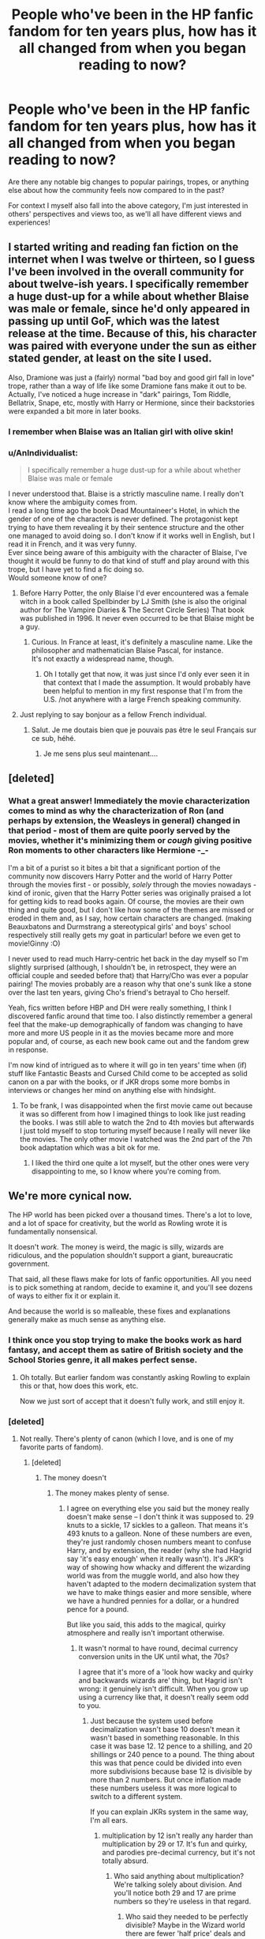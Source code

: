 #+TITLE: People who've been in the HP fanfic fandom for ten years plus, how has it all changed from when you began reading to now?

* People who've been in the HP fanfic fandom for ten years plus, how has it all changed from when you began reading to now?
:PROPERTIES:
:Author: 360Saturn
:Score: 95
:DateUnix: 1511557364.0
:DateShort: 2017-Nov-25
:FlairText: Discussion
:END:
Are there any notable big changes to popular pairings, tropes, or anything else about how the community feels now compared to in the past?

For context I myself also fall into the above category, I'm just interested in others' perspectives and views too, as we'll all have different views and experiences!


** I started writing and reading fan fiction on the internet when I was twelve or thirteen, so I guess I've been involved in the overall community for about twelve-ish years. I specifically remember a huge dust-up for a while about whether Blaise was male or female, since he'd only appeared in passing up until GoF, which was the latest release at the time. Because of this, his character was paired with everyone under the sun as either stated gender, at least on the site I used.

Also, Dramione was just a (fairly) normal "bad boy and good girl fall in love" trope, rather than a way of life like some Dramione fans make it out to be. Actually, I've noticed a huge increase in "dark" pairings, Tom Riddle, Bellatrix, Snape, etc, mostly with Harry or Hermione, since their backstories were expanded a bit more in later books.
:PROPERTIES:
:Author: LadyLilly44
:Score: 86
:DateUnix: 1511559301.0
:DateShort: 2017-Nov-25
:END:

*** I remember when Blaise was an Italian girl with olive skin!
:PROPERTIES:
:Author: myrninerest
:Score: 26
:DateUnix: 1511623916.0
:DateShort: 2017-Nov-25
:END:


*** u/AnIndividualist:
#+begin_quote
  I specifically remember a huge dust-up for a while about whether Blaise was male or female
#+end_quote

I never understood that. Blaise is a strictly masculine name. I really don't know where the ambiguity comes from.\\
I read a long time ago the book Dead Mountaineer's Hotel, in which the gender of one of the characters is never defined. The protagonist kept trying to have them revealing it by their sentence structure and the other one managed to avoid doing so. I don't know if it works well in English, but I read it in French, and it was very funny.\\
Ever since being aware of this ambiguity with the character of Blaise, I've thought it would be funny to do that kind of stuff and play around with this trope, but I have yet to find a fic doing so.\\
Would someone know of one?
:PROPERTIES:
:Author: AnIndividualist
:Score: 29
:DateUnix: 1511563108.0
:DateShort: 2017-Nov-25
:END:

**** Before Harry Potter, the only Blaise I'd ever encountered was a female witch in a book called Spellbinder by LJ Smith (she is also the original author for The Vampire Diaries & The Secret Circle Series) That book was published in 1996. It never even occurred to be that Blaise might be a guy.
:PROPERTIES:
:Author: Buffy11bnl
:Score: 43
:DateUnix: 1511570351.0
:DateShort: 2017-Nov-25
:END:

***** Curious. In France at least, it's definitely a masculine name. Like the philosopher and mathematician Blaise Pascal, for instance.\\
It's not exactly a widespread name, though.
:PROPERTIES:
:Author: AnIndividualist
:Score: 22
:DateUnix: 1511573090.0
:DateShort: 2017-Nov-25
:END:

****** Oh I totally get that now, it was just since I'd only ever seen it in that context that I made the assumption. It would probably have been helpful to mention in my first response that I'm from the U.S. /not anywhere with a large French speaking community.
:PROPERTIES:
:Author: Buffy11bnl
:Score: 14
:DateUnix: 1511574221.0
:DateShort: 2017-Nov-25
:END:


**** Just replying to say bonjour as a fellow French individual.
:PROPERTIES:
:Author: Nemrodd
:Score: 5
:DateUnix: 1511610892.0
:DateShort: 2017-Nov-25
:END:

***** Salut. Je me doutais bien que je pouvais pas être le seul Français sur ce sub, héhé.
:PROPERTIES:
:Author: AnIndividualist
:Score: 5
:DateUnix: 1511611715.0
:DateShort: 2017-Nov-25
:END:

****** Je me sens plus seul maintenant....
:PROPERTIES:
:Author: CloakedDarkness
:Score: 4
:DateUnix: 1511614841.0
:DateShort: 2017-Nov-25
:END:


** [deleted]
:PROPERTIES:
:Score: 48
:DateUnix: 1511569088.0
:DateShort: 2017-Nov-25
:END:

*** What a great answer! Immediately the movie characterization comes to mind as why the characterization of Ron (and perhaps by extension, the Weasleys in general) changed in that period - most of them are quite poorly served by the movies, whether it's minimizing them or /cough/ giving positive Ron moments to other characters like Hermione -_-

I'm a bit of a purist so it bites a bit that a significant portion of the community now discovers Harry Potter and the world of Harry Potter through the movies first - or possibly, /solely/ through the movies nowadays - kind of ironic, given that the Harry Potter series was originally praised a lot for getting kids to read books again. Of course, the movies are their own thing and quite good, but I don't like how some of the themes are missed or eroded in them and, as I say, how certain characters are changed. (making Beauxbatons and Durmstrang a stereotypical girls' and boys' school respectively still really gets my goat in particular! before we even get to movie!Ginny :O)

I never used to read much Harry-centric het back in the day myself so I'm slightly surprised (although, I shouldn't be, in retrospect, they were an official couple and seeded before that) that Harry/Cho was ever a popular pairing! The movies probably are a reason why that one's sunk like a stone over the last ten years, giving Cho's friend's betrayal to Cho herself.

Yeah, fics written before HBP and DH were really something, I think I discovered fanfic around that time too. I also distinctly remember a general feel that the make-up demographically of fandom was changing to have more and more US people in it as the movies became more and more popular and, of course, as each new book came out and the fandom grew in response.

I'm now kind of intrigued as to where it will go in ten years' time when (if) stuff like Fantastic Beasts and Cursed Child come to be accepted as solid canon on a par with the books, or if JKR drops some more bombs in interviews or changes her mind on anything else with hindsight.
:PROPERTIES:
:Author: 360Saturn
:Score: 17
:DateUnix: 1511573058.0
:DateShort: 2017-Nov-25
:END:

**** To be frank, I was disappointed when the first movie came out because it was so different from how I imagined things to look like just reading the books. I was still able to watch the 2nd to 4th movies but afterwards I just told myself to stop torturing myself because I really will never like the movies. The only other movie I watched was the 2nd part of the 7th book adaptation which was a bit ok for me.
:PROPERTIES:
:Author: Termsndconditions
:Score: 4
:DateUnix: 1511613955.0
:DateShort: 2017-Nov-25
:END:

***** I liked the third one quite a lot myself, but the other ones were very disappointing to me, so I know where you're coming from.
:PROPERTIES:
:Author: AnIndividualist
:Score: 3
:DateUnix: 1511631621.0
:DateShort: 2017-Nov-25
:END:


** We're more cynical now.

The HP world has been picked over a thousand times. There's a lot to love, and a lot of space for creativity, but the world as Rowling wrote it is fundamentally nonsensical.

It doesn't /work./ The money is weird, the magic is silly, wizards are ridiculous, and the population shouldn't support a giant, bureaucratic government.

That said, all these flaws make for lots of fanfic opportunities. All you need is to pick something at random, decide to examine it, and you'll see dozens of ways to either fix it or explain it.

And because the world is so malleable, these fixes and explanations generally make as much sense as anything else.
:PROPERTIES:
:Author: beetnemesis
:Score: 111
:DateUnix: 1511565374.0
:DateShort: 2017-Nov-25
:END:

*** I think once you stop trying to make the books work as hard fantasy, and accept them as satire of British society and the School Stories genre, it all makes perfect sense.
:PROPERTIES:
:Author: TantumErgo
:Score: 17
:DateUnix: 1511606520.0
:DateShort: 2017-Nov-25
:END:

**** Oh totally. But earlier fandom was constantly asking Rowling to explain this or that, how does this work, etc.

Now we just sort of accept that it doesn't fully work, and still enjoy it.
:PROPERTIES:
:Author: beetnemesis
:Score: 8
:DateUnix: 1511615971.0
:DateShort: 2017-Nov-25
:END:


*** [deleted]
:PROPERTIES:
:Score: 7
:DateUnix: 1511578819.0
:DateShort: 2017-Nov-25
:END:

**** Not really. There's plenty of canon (which I love, and is one of my favorite parts of fandom).
:PROPERTIES:
:Author: beetnemesis
:Score: 19
:DateUnix: 1511579436.0
:DateShort: 2017-Nov-25
:END:

***** [deleted]
:PROPERTIES:
:Score: 16
:DateUnix: 1511580185.0
:DateShort: 2017-Nov-25
:END:

****** The money doesn't
:PROPERTIES:
:Author: MoukaLion
:Score: 13
:DateUnix: 1511596701.0
:DateShort: 2017-Nov-25
:END:

******* The money makes plenty of sense.
:PROPERTIES:
:Author: milesrout
:Score: -5
:DateUnix: 1511598144.0
:DateShort: 2017-Nov-25
:END:

******** I agree on everything else you said but the money really doesn't make sense -- I don't think it was supposed to. 29 knuts to a sickle, 17 sickles to a galleon. That means it's 493 knuts to a galleon. None of these numbers are even, they're just randomly chosen numbers meant to confuse Harry, and by extension, the reader (why she had Hagrid say 'it's easy enough' when it really wasn't). It's JKR's way of showing how whacky and different the wizarding world was from the muggle world, and also how they haven't adapted to the modern decimalization system that we have to make things easier and more sensible, where we have a hundred pennies for a dollar, or a hundred pence for a pound.

But like you said, this adds to the magical, quirky atmosphere and really isn't important otherwise.
:PROPERTIES:
:Author: NarfSree
:Score: 22
:DateUnix: 1511606616.0
:DateShort: 2017-Nov-25
:END:

********* It wasn't normal to have round, decimal currency conversion units in the UK until what, the 70s?

I agree that it's more of a 'look how wacky and quirky and backwards wizards are' thing, but Hagrid isn't wrong: it genuinely isn't difficult. When you grow up using a currency like that, it doesn't really seem odd to you.
:PROPERTIES:
:Author: milesrout
:Score: 3
:DateUnix: 1511611749.0
:DateShort: 2017-Nov-25
:END:

********** Just because the system used before decimalization wasn't base 10 doesn't mean it wasn't based in something reasonable. In this case it was base 12. 12 pence to a shilling, and 20 shillings or 240 pence to a pound. The thing about this was that pence could be divided into even more subdivisions because base 12 is divisible by more than 2 numbers. But once inflation made these numbers useless it was more logical to switch to a different system.

If you can explain JKRs system in the same way, I'm all ears.
:PROPERTIES:
:Author: NarfSree
:Score: 1
:DateUnix: 1511659263.0
:DateShort: 2017-Nov-26
:END:

*********** multiplication by 12 isn't really any harder than multiplication by 29 or 17. It's fun and quirky, and parodies pre-decimal currency, but it's not totally absurd.
:PROPERTIES:
:Author: milesrout
:Score: 2
:DateUnix: 1511660996.0
:DateShort: 2017-Nov-26
:END:

************ Who said anything about multiplication? We're talking solely about division. And you'll notice both 29 and 17 are prime numbers so they're useless in that regard.
:PROPERTIES:
:Author: NarfSree
:Score: 1
:DateUnix: 1511661375.0
:DateShort: 2017-Nov-26
:END:

************* Who said they needed to be perfectly divisible? Maybe in the Wizard world there are fewer 'half price' deals and more '2 for the price of 1' deals?
:PROPERTIES:
:Author: milesrout
:Score: 1
:DateUnix: 1511661641.0
:DateShort: 2017-Nov-26
:END:

************** Because what if a baker priced a cake at one galleon. How is that baker going to price it if he wants to cut the cake into eight pieces and sell it individually? 61.625 sickles please?

How would insurance work in the wizarding world? What if there were a wand insurance that Ollivander offers, if you break your wand within two years you get the next one half off. Three and a half galleons he asks for then. But what's a half galleon? 8.5 sickles. Ok, what's a half sickle? 14.5 knuts. But wait, what's half of a knut? Nothing.

And so we're left with nonsensical numbers that aren't even divisible by half, let alone thirds or fourths.
:PROPERTIES:
:Author: NarfSree
:Score: 1
:DateUnix: 1511677168.0
:DateShort: 2017-Nov-26
:END:

*************** u/milesrout:
#+begin_quote
  Because what if a baker priced a cake at one galleon. How is that baker going to price it if he wants to cut the cake into eight pieces and sell it individually? 61.625 sickles please?
#+end_quote

What if a baker prices a loaf of bread at one dollar. How is he going to price it if he wants to cut it into 8 pieces? 12.5 cents each?

Thankfully that doesn't matter, because a whole cake will always be cheaper than 8 eights of a cake. It just makes sense to pay less for the bulk item. So most likely, 62 sickles each.

Also a galleon is a lot for a cake. A /lot/.

#+begin_quote
  How would insurance work in the wizarding world? What if there were a wand insurance that Ollivander offers, if you break your wand within two years you get the next one half off. Three and a half galleons he asks for then. But what's a half galleon? 8.5 sickles. Ok, what's a half sickle? 14.5 knuts. But wait, what's half of a knut? Nothing.
#+end_quote

Insurance doesn't exist in the Harry Potter world.

We already divide numbers by amounts that don't 'make sense'. What happens when an item is 19.99 and is half price? How do you halve that, you get half a cent! You round, of course. Rounding is perfectly normal.
:PROPERTIES:
:Author: milesrout
:Score: 2
:DateUnix: 1511683107.0
:DateShort: 2017-Nov-26
:END:


*********** Why would the ratio of copper to silver to gold be round even numbers? Right now it is right around 5000 ounces of copper is the same value as 1 oz of gold throw in the size discrepancy of the coins and whatever, 500:1 isn't super crazy
:PROPERTIES:
:Author: ThellraAK
:Score: 1
:DateUnix: 1514665653.0
:DateShort: 2017-Dec-30
:END:


********* Well, it isn't that unrealistic really. How many inches are there to a foot, and how many feet are there to a mile again?

There is a standard that makes completely sense (metres), but it isn't used everywhere.

Sure, money is a little bit different as calculations with it are more common that calculations with distances - but who says that's the same in the wizarding world? Maybe adults usually simply magic the right amount to each other with smart charms.
:PROPERTIES:
:Author: fflai
:Score: 1
:DateUnix: 1511621812.0
:DateShort: 2017-Nov-25
:END:

********** we gonna get into it fflai!?

Imperial system is base 12, which means fractions are easier when you're dealing with thirds and sixths. It is completely not arbitrary, there was a reason it was created. Unlike JKR's monetary system which had no explanation of why it was so random.
:PROPERTIES:
:Author: NarfSree
:Score: 2
:DateUnix: 1511658287.0
:DateShort: 2017-Nov-26
:END:


****** Magical, quirky, and fun doesn't cut it as an explanation when certain parts of canon cross from whacky to being downright illogical. By its nature magic should be strange, but not to the point where it causes people to act downright insane. There's no reason for there to be a ministry that is so big as to need multiple specialised departments to handle a population befitting a small (American) city, or big town. They basically have a House of Lords! As others have said, the currency is nonsensical. There are glaring plot holes and inconsistencies everywhere! Who leaves the child of a friend at the doorstep of the child's relatives who have just been described as "the worst sort of Muggles imaginable" by their deputy headmistress? In the middle of autumn at night no less! And doesn't even come around to make sure these Muggles treat the child properly?

You have to face it; there are a huge number of inconsistencies and plot holes. Most could be fixed with probably minimal repercussion. Some big plot holes exist as plot devices. Others are just a result of the earlier part of the series being more geared towards children and being part of the British school series style of books Rowling was trying to write. Regardless, these issues can't be explained as magic and quirkiness.
:PROPERTIES:
:Author: SnowingSilently
:Score: 5
:DateUnix: 1511667478.0
:DateShort: 2017-Nov-26
:END:

******* Thanks for pointing out some things. Ever since the 5th book came out, people have been writing about the Purebloods being Lords and Ladies as though they were part of a royal family. That's one of the different things from earlier fanfics.

Another is the very common Harry is horribly abused fanfic whereas there doesn't seem to be canonical evidence that he was ever beaten to pulp ever.
:PROPERTIES:
:Author: Termsndconditions
:Score: 1
:DateUnix: 1511712727.0
:DateShort: 2017-Nov-26
:END:


******* [deleted]
:PROPERTIES:
:Score: 0
:DateUnix: 1511669076.0
:DateShort: 2017-Nov-26
:END:

******** There's a large body of evidence to suggest that the Ministry is fairly large. Aurors must number a fair amount to be able to handle the amount of crime that the British Wizarding World must have to be able to have a street that is all but a black market out in the open. And from a quote from the 4th book, we have at least 500 Ministry workers, if not more:

#+begin_quote
  Seats a hundred thousand... Ministry task force of five hundred have been working on it all year.
#+end_quote

Certainly far more than a paltry 5 per office.

I'm not going to even argue about currency, since others have tried and failed to convince you.

Harry is most certainly abused. Physically? Not very much, beyond being denied food more than is normal. But could you call telling a child that they are worthless, that their parents were worthless drunks, denying him emotional comfort, having him live in a cupboard, doing chores and being denied gifts while his cousin is practically treated a prince who can do no wrong anything but emotionally abusive? Not to mention that Dudley's favorite game is Harry-hunting, which the school definitely saw. Unless Dumbledore was up to some shenanigans, this would mean that the school was willfully negligent.

#+begin_quote
  'the biggest bunch of Muggles I've laid eyes on'
#+end_quote

Literally just means they're fat.

And when it comes down to Dumbledore leaving Harry at the Dursleys, it was an initially contrived plot device to start the hero's journey. Beyond the first book, everything else it added came after. With how brilliant Dumbledore was, it would be exceedingly hard for him not to find a way to give Harry some other protection. Furthermore, given warning and what he already knew of Petunia, Dumbledore not checking is immensely illogical. And if someone you're close friends with passes away and you can't take care of their children, most people usually feel enough obligation to check up on them periodically. Dumbledore, or even Remus would have done something if it was actually logical.
:PROPERTIES:
:Author: SnowingSilently
:Score: 2
:DateUnix: 1511671352.0
:DateShort: 2017-Nov-26
:END:


** All you young whipper-snappers telling me my 5th year shopping trip ain't no good no more. My magical tattoo and earring used to mean something! I used to be somebody!

I wrote me some Hero Trilogy and Wastelands of Time, now all you kids care for are the steampunk crossovers. This town used to mean something, people used to tilt their cap to me in the street. Now y'all sons of bitches.
:PROPERTIES:
:Author: Joe_Ducie
:Score: 41
:DateUnix: 1511582897.0
:DateShort: 2017-Nov-25
:END:

*** You wrote Wastelands of Time? You should PM me to be added to the Authors of hpffn page.
:PROPERTIES:
:Score: 5
:DateUnix: 1511634487.0
:DateShort: 2017-Nov-25
:END:


*** there was literally steampunk in wastelands though
:PROPERTIES:
:Author: flagamuffin
:Score: 4
:DateUnix: 1511649710.0
:DateShort: 2017-Nov-26
:END:


*** Your stuff was some of the earliest I read, and it really helped me to stay with this fandom! Thank you so much!
:PROPERTIES:
:Author: SnowingSilently
:Score: 1
:DateUnix: 1511669093.0
:DateShort: 2017-Nov-26
:END:


** I've been involved with fanfic for a long, long time, not just HP. In a way, aside from major drama, it's been hard to notice changes as they're happening, because I've changed just as much. But I do have my old favourites to go back and re-read, and some of the differences are striking.

And I don't just mean all the weird terms people used to have for things---like those ship names that were so popular but just look insane now, or the fact that anything /remotely/ erotic would be tagged as "lemon" or sometimes "lime" (still cracks me up ahaha why is citrus sexy??). Or everybody being a Mary Sue! Overly perfect/lucky/beautiful/tortured characters haven't faded all that much in popularity (hello Daphne Greengrass), but we've abandoned Mary as a concept.

But attitudes have changed a /lot/. If you look at authors' notes, or even story content, there was this huge defensiveness around homosexual relationships that you just don't see anymore. Authors went to extreme lengths to justify things like Harry/Draco, whether that was a "don't like don't read" mantra or setting up antagonists (to be heroically defeated) who objected to the relationship on the basis of "they're both men/hOw To MaKe BAbiEs" rather than "they're totally ideologically opposed." Now, authors, readers, and characters rarely bat an eyelash at the idea of Harry (or anyone) being gay. Nobody feels the need to defend a gay pairing being /gay/.

There are other things, too, like new fanon ideas gaining popularity and old stuff disappearing (rip the creativity of seventh-year-speculation fics), but to me, the fact that fanfic has changed to reflect the attitudes of society at large is pretty amazing. While fan communities are typically very socially liberal, older fanfic shows how much the pressures they face have changed.
:PROPERTIES:
:Author: GoldieFox
:Score: 31
:DateUnix: 1511579961.0
:DateShort: 2017-Nov-25
:END:

*** Hermione has /really changed/ over the summer.
:PROPERTIES:
:Author: myrninerest
:Score: 7
:DateUnix: 1511625273.0
:DateShort: 2017-Nov-25
:END:


*** That's a really interesting point about slash pairings, you're right of course. Attitudes in general have changed a lot there.

But on the flipside. Maybe it's just a reddit-based community thing, but it feels like there are a lot more straight men in the fanfic fandom now in 2017. One of the most commom requests, it feels like, is to have the qualifier 'no slash', which then goes on to be defended by any number of reasons clarified by internal logic or personal taste, people get very defensive over it.

While authors were more defensive in advance about their slash back in the day, it also felt back then that it was /generally/ an accepted mainstream part of the fandom unless you were a socially conservatibe fan. Now, maybe it's just because I am a longterm lgbt fan myself, but it feels nowadays like slash is more shunted to the side and seen as its own subgenre of AU, instead of something that could naturally just be part of the world that already existed. I find that a little disheartening.
:PROPERTIES:
:Author: 360Saturn
:Score: 10
:DateUnix: 1511604856.0
:DateShort: 2017-Nov-25
:END:

**** I really do think that's largely a Reddit thing. And I kind of suspect some of it came with those people who (appallingly) came into fanfic through HPMoR, and think they are terribly rational and enlightened so would never have dreamt of reading or writing fanfic when they saw it as that porn women write about gay men, and that is still what they are communicating when they say "no slash". It is rarely "no relationship", "no shipping" or "no sex", is it? Not "gen fic only"? Just, "no slash".

When they defend it from a characterisation standpoint, I am often tempted to search for a load of Dumbledore/Grindelwald fics (because it's canon).
:PROPERTIES:
:Author: TantumErgo
:Score: 11
:DateUnix: 1511606758.0
:DateShort: 2017-Nov-25
:END:

***** Well some of us just don't see the appeal of slash. I don't mind a gay pairing if it isn't graphic, mind you, but I certainly won't read a fic where it's the main feature. It just doesn't appeal to me.\\
I don't like slash because it just doesn't work to me. I'm not interrested in that, just as I'm not interrested in harems for other reason.
:PROPERTIES:
:Author: AnIndividualist
:Score: 13
:DateUnix: 1511613773.0
:DateShort: 2017-Nov-25
:END:

****** The appeal of slash is that gay people exist, despite us being actively erased from the /vast/ majority of mainstream media...

As such fanfic has traditionally been a major space where we can be written back in and have people not react with shock and horror to it, just like we hope to be treated in the real world too.

EDIT: Uh, the downvotes this is getting isn't really helping my perception of the issue.
:PROPERTIES:
:Author: 360Saturn
:Score: 10
:DateUnix: 1511634088.0
:DateShort: 2017-Nov-25
:END:

******* I don't disagree.\\
The thing is, not everyone is gay, it is quite understandable that those who aren't would ask for no slash.\\
As for people reacting to it with horror, quite frankly I have yet to come across the case, and I am not concerned with it to begin with, so I'll refrain from commenting it.
:PROPERTIES:
:Author: AnIndividualist
:Score: 9
:DateUnix: 1511634776.0
:DateShort: 2017-Nov-25
:END:

******** u/360Saturn:
#+begin_quote
  The thing is, not everyone is gay, it is quite understandable that those who aren't would ask for no slash.
#+end_quote

I touched on this in [[https://www.reddit.com/r/HPfanfiction/comments/7faced/people_whove_been_in_the_hp_fanfic_fandom_for_ten/dqcv4e5/][another comment]], but this is where I disagree with you.

I don't think straight people should feel the need to hide from gay relationships, because that plays into the erasure angle and sends the suggestion that we are just something that can be hidden from. If we truly were perceived as just normal and like any other couple, straight people wouldn't have a problem in getting invested in gay couples, the way that we are /all/ expected to get invested in Harry/Ginny, or Elizabeth and Mr Darcy, or Daenerys and Jon Snow.

To ask for 'no slash' sends the implicit message that /to be uncomfortable/ with reading about gay people is acceptable, normal, even expected, and certainly something that people should be allowed to be, and that the presence of gay characters in the story would completely prevent them from enjoying the story otherwise, despite any of its plot or themes.

Now, personally I feel that this is a lack of exposure to gay people and gay couples, that would cause someone to react this way. And to go back to the original point, back in the day, that was where a pairing like Remus/Sirius felt different, it felt that the whole community in general accepted that as a valid pairing that wouldn't put them off reading about in a story that included it, instead of nowadays people actively requesting stories with 'no slash' - that is to say, stories with no gay characters.

As a gay person it's a little disheartening to see people specifically requesting to read about a fantasy world where people like you don't exist, and no mention of you existing is allowed to be made. It gives you a lot of thoughts about what kind of person would make such requests.
:PROPERTIES:
:Author: 360Saturn
:Score: 4
:DateUnix: 1511701361.0
:DateShort: 2017-Nov-26
:END:


******* You're looking at the appeal from the wrong perspective. From the perspective of someone who's gay, or at least heavily involved in those communities, reading slash would be interesting. From someone outside of that perspective, there's a variety of reasons they don't like it. Perhaps they don't like to read about relationships that have a reputation of being very physical. Perhaps they find the possible slash relationships uncomfortable. I for one, almost always refuse to read a Drarry fic, let alone a Snarry fic (though LV/HP is as acceptable as Tomione, provided is has some interesting psychological elements). On the other hand, something like Sherlock/Watson to me is sweet. Perhaps it's their way of filtering out a particular group of stories they find are generally written by female teenagers with no experience of what a proper relationship should look like. Or perhaps most importantly, most readers have some degree of immersion---some degree of living out a fantasy when reading fiction, and even more so for fanfiction. This means that for a heterosexual, it can be downright jarring to be reading about something so outside their sexual preference (though something has to be said about the fascination of one sex at the eroticness of homosexual relationships between those of the other sex).
:PROPERTIES:
:Author: SnowingSilently
:Score: 4
:DateUnix: 1511668957.0
:DateShort: 2017-Nov-26
:END:

******** But all of those arguments fall flat with the fact that gay people are expected to watch, read, and get invested in straight couples and relationships.

It's just a lack of exposure, in my view, that leads straight readers of slash (or, viewers of any gay relationships in fiction and media) to be put off or disconcerted by it, which unfortunately proceeds the issue into a vicious circle.

My point was that we /aren't/ an exciting variation, /we are normal/, just as much as straight relationships and couples are. It shouldn't be weird or niche to think of straight people caring about or getting invested in or even being able to read Remus/Sirius or Harry/Cedric or Blaise/Draco, because those pairings are just as normal and valid as Harry/Hermione or Harry/Ginny. It's by continually treating us as niche and with kid gloves that sends the message 'gay relationships are for gay people (and some of the opposite sex to those involved) to see, straight relationships are /normal/ and /for everyone/', which I feel is a negative, and even casually homophobic message to send, and it's one I feel should be challenged. Why do straight guys want so much to hide from the reality of gay male couples, and straight women lesbians? Just my personal views on the matter.
:PROPERTIES:
:Author: 360Saturn
:Score: 5
:DateUnix: 1511699674.0
:DateShort: 2017-Nov-26
:END:

********* Gay people are expected to read or watch or write whatever they want.\\
Why the hell would people want to expose themselves to something they aren't interested in in the first place? This is absurd.
:PROPERTIES:
:Author: AnIndividualist
:Score: 5
:DateUnix: 1511714738.0
:DateShort: 2017-Nov-26
:END:


******* I avoid slash fanfic because slash fics generally suck.
:PROPERTIES:
:Author: ScottPress
:Score: 1
:DateUnix: 1511723923.0
:DateShort: 2017-Nov-26
:END:


*** Lemon came about as a way to escape censorship. From TVtropes:

#+begin_quote
  The origin of the term is obscure, but the most common etymology traces it back to the classic hentai anime series Cream Lemon, by way of an early mailing list for publishing erotic anime fanfic, called "The Lemon List" in its honor. The term derives from the idea that like a lemon, sexuality looks beautiful and alluring, but when you experience it more directly, it's bitter and sour.
#+end_quote
:PROPERTIES:
:Author: SnowingSilently
:Score: 3
:DateUnix: 1511667766.0
:DateShort: 2017-Nov-26
:END:


** The rise of EWE (obviously I mean we couldn't get there until the last book). The initial backlash was palpable. Sure the shipping wars erupted but the other cause was the way it ends (a few other minor long forgotten to me reasons too but none as strong as those two).

Now we've settle into the established tropes and cliches and work around within them. There tends to not be a lot of world building like there used to be. It feels like people now just mash canon and fanon to tell the same story but how they want it done.

A lot of the AUs (which since Harry Potter has 778000+ fics on FFnet alone creates this distinction) are incredibly far out of the established world versus the canon rehashes that diverge. So it makes the readings very...interesting.
:PROPERTIES:
:Author: LothartheDestroyer
:Score: 31
:DateUnix: 1511565304.0
:DateShort: 2017-Nov-25
:END:

*** EWE?
:PROPERTIES:
:Author: 360Saturn
:Score: 14
:DateUnix: 1511568876.0
:DateShort: 2017-Nov-25
:END:

**** Epilogue? What Epilogue?
:PROPERTIES:
:Author: LothartheDestroyer
:Score: 29
:DateUnix: 1511569181.0
:DateShort: 2017-Nov-25
:END:


**** Ending Without Epilogue
:PROPERTIES:
:Author: _shatteredglass
:Score: 3
:DateUnix: 1511601518.0
:DateShort: 2017-Nov-25
:END:


** These days, people who don't agree on what pairings are best seem to mostly just agree to disagree and stay out of each other's way.

But around ~15 years ago, there was a lot of really vitriolic arguing about ships. There were actual ship wars. Harry/Hermione versus Ron/Hermione was seriously vicious. Harry/Ginny vs Harry/Draco was also really vicious, especially because a lot of the Hinny shippers were actually genuinely homophobic. In general there was a lot of homophobia in the fandom. These days there's a lot less homophobia and slash ships are a lot more accepted.
:PROPERTIES:
:Author: DeseretRain
:Score: 23
:DateUnix: 1511588795.0
:DateShort: 2017-Nov-25
:END:


** I started reading fanfic when I was about 13ish, so 11ish years ago. I think the writing has improved, at least from the pairings and fics I read. If I go back now to the old fics I used to love I'm often disappointed. I suppose many authors have gotten older, and have more experience. I certainly don't appreciate my own writing from when I was 14. Not that there weren't great fics, just that the standard seems higher. Or maybe I'm just better at searching through drivel :)

Also there's a wider variety of types of fanfic.

Also a big change is that characters seems more defined, characterization wise. Like before Ootp/HBP we had no idea what snape's background was, so there were a lot of authors portraying him as a rich pureblood type etc.
:PROPERTIES:
:Author: TaumTaum
:Score: 45
:DateUnix: 1511560534.0
:DateShort: 2017-Nov-25
:END:

*** That sounds interesting! I would like to read stories made before OOTP and HBP because it would be interesting to see how people solved the war with Voldemort, without the Harry is a horcrux and horcruxes revelations!
:PROPERTIES:
:Score: 13
:DateUnix: 1511563422.0
:DateShort: 2017-Nov-25
:END:


*** Oh god, I recently read an old fic and it had him as a rich pureblood type and it's been so long since I saw that in a fic... it was very confusing, lol. The author had him confused by Harry's muggle references and it was so strange

There are some assumptions and characterizations from the olden days of fandom that I've just completely forgotten about. I feel like there used to be a lot more Harry/Cho fics? That's a pairing that just doesn't really exist anymore.
:PROPERTIES:
:Author: smallfatmighty
:Score: 13
:DateUnix: 1511592620.0
:DateShort: 2017-Nov-25
:END:

**** I remember reading one a year or so ago that had Sirius and Narcissa getting together and I was so confused....until I realized it was written before OotP came out so the author (and readers) had no idea that they would end up as cousins.
:PROPERTIES:
:Author: Buffy11bnl
:Score: 5
:DateUnix: 1511612665.0
:DateShort: 2017-Nov-25
:END:

***** Cousins marrying each other is legal in most of the Western world, and half the USA.
:PROPERTIES:
:Author: Starfox5
:Score: 9
:DateUnix: 1511614203.0
:DateShort: 2017-Nov-25
:END:

****** Yes but Sirius was shown to hate the Blacks and everything they stood for (except Andromeda) so it seemed unlikely that he would want to marry one of his cousins.
:PROPERTIES:
:Author: Buffy11bnl
:Score: 3
:DateUnix: 1511626822.0
:DateShort: 2017-Nov-25
:END:

******* I've actually seen a fair few Sirius/Bellatrix fics. The hate sex must be glorious.
:PROPERTIES:
:Author: SnowingSilently
:Score: 3
:DateUnix: 1511669269.0
:DateShort: 2017-Nov-26
:END:


***** Just recently I read a fic about Sirius reminiscing about his first trip to Gringotts with his LOVING mother who screamed with him as they rode down Gringotts carts. Obviously written before OoTP.

I actually blame OoTP for all the ridiculousness surrounding Noble and Ancient Houses. I miss the old days that didn't mention those things. Nowadays, it feels like people are trying to channel the royal family (inbreeding sounds like the hemophilia the royal families developed) or something what will all these intermarriage and Pureblood customs.
:PROPERTIES:
:Author: Termsndconditions
:Score: 6
:DateUnix: 1511614490.0
:DateShort: 2017-Nov-25
:END:


***** First cousin marriages used to be favored in all parts of the world, until the eugenics craze picked up in late 1800s. While [[https://en.m.wikipedia.org/wiki/Cousin_marriage][first cousin marriage]] does increase the risk of birth defects, it only entails a similar increased risk of birth defects and mortality as a woman faces when she gives birth at age 41 rather than at 30.

So, is it really that bad?
:PROPERTIES:
:Author: InquisitorCOC
:Score: 3
:DateUnix: 1511626292.0
:DateShort: 2017-Nov-25
:END:

****** *Cousin marriage*

Cousin marriage is marriage between cousins (i.e. people with common grandparents or people who share other fairly recent ancestors). Opinions and practice vary widely across the world. In some cultures and communities, cousin marriage is considered ideal and actively encouraged; in others, it is subject to social stigma.

--------------

^{[} [[https://www.reddit.com/message/compose?to=kittens_from_space][^{PM}]] ^{|} [[https://reddit.com/message/compose?to=WikiTextBot&message=Excludeme&subject=Excludeme][^{Exclude} ^{me}]] ^{|} [[https://np.reddit.com/r/HPfanfiction/about/banned][^{Exclude} ^{from} ^{subreddit}]] ^{|} [[https://np.reddit.com/r/WikiTextBot/wiki/index][^{FAQ} ^{/} ^{Information}]] ^{|} [[https://github.com/kittenswolf/WikiTextBot][^{Source}]] ^{|} [[https://www.reddit.com/r/WikiTextBot/wiki/donate][^{Donate}]] ^{]} ^{Downvote} ^{to} ^{remove} ^{|} ^{v0.28}
:PROPERTIES:
:Author: WikiTextBot
:Score: 2
:DateUnix: 1511626295.0
:DateShort: 2017-Nov-25
:END:


****** Non-Mobile link: [[https://en.wikipedia.org/wiki/Cousin_marriage]]

--------------

^{HelperBot} ^{v1.1} ^{[[/r/HelperBot_]]} ^{I} ^{am} ^{a} ^{bot.} ^{Please} ^{message} ^{[[/u/swim1929]]} ^{with} ^{any} ^{feedback} ^{and/or} ^{hate.} ^{Counter:} ^{115608}
:PROPERTIES:
:Author: HelperBot_
:Score: 2
:DateUnix: 1511626295.0
:DateShort: 2017-Nov-25
:END:


****** I read somewhere that the optimum for genetic compatibility was between forth or fifth Cousins. It's closer than I would've thought. There are other considerations, such as the necessity to add 'new blood' to the line every now and then (every 3 or 4 generations IIRC), but it seems that reproducing with people that are too far from your gene pool can also lead to some problems.\\
So is it that bad?\\
If it happens generation after generation then probably, but if you marry your first cousin, you shouldn't face any real problem unless you get unlucky (except of course the social ones), provided it doesn't become some kind of family tradition.\\
Issues are a lot more likely to appear if you marry your brother or sister.
:PROPERTIES:
:Author: AnIndividualist
:Score: 2
:DateUnix: 1511715882.0
:DateShort: 2017-Nov-26
:END:


*** I've found the opposite actually, in which many of the new fics on FF.net are terribly written. Mind you, there some good ones but most of it I find to be dribble.
:PROPERTIES:
:Author: emong757
:Score: 1
:DateUnix: 1511634242.0
:DateShort: 2017-Nov-25
:END:

**** I don't go to ff.net anymore, unless I've exhausted all other options. ao3 is now my go to. :)
:PROPERTIES:
:Author: TaumTaum
:Score: 3
:DateUnix: 1511771611.0
:DateShort: 2017-Nov-27
:END:


** I fall into this category. I miss epics that span Harry and Co. s 6th and 7th years. I also miss epic Marauder Era fic where we didn't know much about LJ except they didn't like each other. Lily and James was my favorite paring especially before OOTP came out and rereading the old fic now isn't the same.
:PROPERTIES:
:Author: proudofthefish
:Score: 14
:DateUnix: 1511564497.0
:DateShort: 2017-Nov-25
:END:


** Been reading for about 13ish years now, on and off. Always end up coming back. There's just something comforting about the world of Harry Potter. I think it's that the "bad guys" are pretty clear cut, so one doesn't have to worry about which side to root for.

That said, it's clear there is a pattern that many fics follow, such as the Harry Potter spending spree, Sirius and the veil, or just retelling the first few years to get to the point they want. I like most of the stories I've ever read, provided spelling, grammar, and punctuation isn't too bad, but if they manage to innovate a little more, it's always a bonus.
:PROPERTIES:
:Author: mikekearn
:Score: 14
:DateUnix: 1511574695.0
:DateShort: 2017-Nov-25
:END:


** Wasn't H/Hr known as the USS Harmony? And R/Hr was... something else. I think.

I just remember the cataclysmic fallout when Jo Rowling called H/Hr shippers "delusional" the day after HBP came out, revealing Ron & Hermione would be an item.
:PROPERTIES:
:Author: challengereality
:Score: 14
:DateUnix: 1511576505.0
:DateShort: 2017-Nov-25
:END:

*** Still pisses me off that she made these comments. Generally not a good look to criticize and call out your fans in this way even if you're technically correct
:PROPERTIES:
:Author: put_that_disc
:Score: 6
:DateUnix: 1511578695.0
:DateShort: 2017-Nov-25
:END:

**** She never called them "delusional", that was actually from one of the interviewers.
:PROPERTIES:
:Author: stefvh
:Score: 14
:DateUnix: 1511604594.0
:DateShort: 2017-Nov-25
:END:

***** Thanks for the clarification. Whenever I see this interview referenced, its almost always being used during a shipping kerfuffle so I'm not surprised it gets misinterpreted.
:PROPERTIES:
:Author: put_that_disc
:Score: 3
:DateUnix: 1511624120.0
:DateShort: 2017-Nov-25
:END:


*** R/Hr was the SS We Believe In Trees.

Funny how later JKR said Ron and Hermione don't work very well and Hermione would have been better off with Harry.
:PROPERTIES:
:Author: DeseretRain
:Score: 3
:DateUnix: 1511589161.0
:DateShort: 2017-Nov-25
:END:

**** I don't think she ever said the latter half, did she?
:PROPERTIES:
:Score: 6
:DateUnix: 1511596373.0
:DateShort: 2017-Nov-25
:END:

***** [deleted]
:PROPERTIES:
:Score: 7
:DateUnix: 1511611717.0
:DateShort: 2017-Nov-25
:END:

****** It still doesn't state that Harmony would have been a brilliant idea, like all the harmonists would proclaim. And there's still the *in some ways* part.
:PROPERTIES:
:Score: 11
:DateUnix: 1511613184.0
:DateShort: 2017-Nov-25
:END:


***** No, that was just "fake news".
:PROPERTIES:
:Author: stefvh
:Score: 2
:DateUnix: 1511604525.0
:DateShort: 2017-Nov-25
:END:

****** Her exact quote was “Hermione and Harry are a better fit.” That's pretty much literally saying Hermione would have been better off with Harry than Ron (as she said the “better fit” thing right after saying stuff about Ron and Hermione's “fundamental incompatibilities” and talking about how it wasn't a good idea to write them ending up together.) So I don't know how you call that “fake news,” she literally said it.
:PROPERTIES:
:Author: DeseretRain
:Score: 0
:DateUnix: 1511606202.0
:DateShort: 2017-Nov-25
:END:

******* No, that is not the full quote, and I think you know that. She said "in /some/ ways Hermione and Harry are a better fit". So, without the blatant quote-mining, it's not really that much of an endorsement as you're implying it to be. She may be second-guessing R/Hr, but that doesn't mean that she thinks Harry and Hermione should be together.
:PROPERTIES:
:Author: stefvh
:Score: 8
:DateUnix: 1511609037.0
:DateShort: 2017-Nov-25
:END:

******** “In some ways” is something people say to like soften what they're saying and make it more polite. Like if you say “In some ways, I really hate my job,” you're saying you hate your job. And if you look at the whole context it's pretty clear what she meant. I mean she says this right after talking about Ron and Hermione not working and not being a good decision, and right before talking about how she was feeling Harmony at a certain point in the books and how she liked a Harmony scene in the movie. In context it's obvious what she's saying, but a lot of people like the canon pairings and just really grasp at straws to try to make it mean something else.
:PROPERTIES:
:Author: DeseretRain
:Score: 3
:DateUnix: 1511610462.0
:DateShort: 2017-Nov-25
:END:

********* This is not about being polite, JKR meant what she said. If she was so afraid about creating controversy, she would not have said that Dumbledore was gay, or said plenty of other things, including saying that R/Hr was wish fulfillment. This is someone who says exactly what they are thinking. So no one is grasping at straws here, apart from the people who think that "in some ways" means a complete endorsement.
:PROPERTIES:
:Author: stefvh
:Score: 10
:DateUnix: 1511615889.0
:DateShort: 2017-Nov-25
:END:

********** She did say what she meant, but these little politeness speech softeners are something people say automatically without even thinking about it, especially women who are socially trained their whole lives to soften their opinions this way. Like I said, you can tell what she meant by the whole context, I'd say latching on to three little words within paragraphs of endorsements for Harmony and criticisms of Romione to try to say she didn't really mean it is grasping at straws.
:PROPERTIES:
:Author: DeseretRain
:Score: 0
:DateUnix: 1511635162.0
:DateShort: 2017-Nov-25
:END:

*********** u/stefvh:
#+begin_quote
  [[http://news.bbc.co.uk/2/hi/entertainment/3004456.stm][I am immensely proud of Harry, and I'm never going to disown it, and I promise I am never, ever, ever going to apologise for it. Never. Because I am proud of it and I will defend Harry against all comers.]]
#+end_quote

And plenty of other examples out there. But sure, this definitely sounds as though JKR is someone who wants to soften what they say and to be careful to not hurt anyone's feelings, doesn't it? Of course not, to this day she has clearly spoken her mind on all manner of topics (on Twitter, for example), be it related or unrelated to the HP series. What you are assuming about JKR's personality is contrary to the reality.

What you are portraying as being "the whole context" is simply the media's sensationalist reporting. The interview is a lot more nuanced contrary to your interpretation of it being "H/Hr perfect, R/Hr terrible". She never expounded on the supposed merits of H/Hr - that would be an endorsement. Talking about H/Hr simply as a comparison to R/Hr isn't one. And even if she did mean that Harry is better for Hermione in every single way compared to Ron, that still doesn't matter, because as someone else has said in this thread, the interview was only about Hermione; not about Harry.

It's obvious her opinion of R/Hr has gone down since the last book came out, but that in no way means that she thinks H/Hr should be together.
:PROPERTIES:
:Author: stefvh
:Score: 7
:DateUnix: 1511637112.0
:DateShort: 2017-Nov-25
:END:

************ Literally EVERYBODY has those politeness phrases show up in their speech, it's how we're socialized as humans. Nobody uses them ALL of the time or none of the time, so coming up with a quote where she didn't use any doesn't mean anything.

I wasn't talking about what the media said about it, I was talking about the context of the entire exact transcript of the interview, which I linked in another post.
:PROPERTIES:
:Author: DeseretRain
:Score: 0
:DateUnix: 1511637672.0
:DateShort: 2017-Nov-25
:END:


********** You may have meant [[/r/Hr][r/Hr]] instead of R/Hr.

--------------

^{^{^{Remember,}}} /^{^{OP}} ^{^{^{may}}} ^{^{^{have}}} ^{^{ninja-edited.}}/ ^{^{I}} ^{^{correct}} ^{^{subreddit}} ^{^{^{and}}} ^{^{user}} ^{^{links}} ^{^{with}} ^{^{^{a}}} ^{^{capital}} ^{^{R}} ^{^{^{or}}} ^{^{U,}} ^{^{^{which}}} ^{^{are}} ^{^{^{usually}}} ^{^{unusable.}}

^{^{*-Srikar*}}
:PROPERTIES:
:Author: Sub_Corrector_Bot
:Score: -3
:DateUnix: 1511615895.0
:DateShort: 2017-Nov-25
:END:

*********** Bad bot
:PROPERTIES:
:Author: stefvh
:Score: 2
:DateUnix: 1511615976.0
:DateShort: 2017-Nov-25
:END:


***** I mean, her exact quote was “Hermione and Harry are a better fit.” That's pretty much literally saying Hermione would have been better off with Harry than Ron (as she said the “better fit” thing right after saying stuff about Ron and Hermione's “fundamental incompatibilities” and talking about how it wasn't a good idea to write them ending up together.)

Full interview:

[[https://www.snitchseeker.com/harry-potter-news/j-k-rowling-on-harry-potter-shipping-says-hermione-and-harry-are-a-better-fit-96525/]]
:PROPERTIES:
:Author: DeseretRain
:Score: 1
:DateUnix: 1511606072.0
:DateShort: 2017-Nov-25
:END:

****** The actual quote was "*In some ways* Hermione and Harry are a better fit."

And the interview was 99% Hermione. Nothing about how Harry would feel.

Not to mention that this was the same woman who didn't stop Cursed Child from being released.
:PROPERTIES:
:Score: 7
:DateUnix: 1511607056.0
:DateShort: 2017-Nov-25
:END:

******* Not to also mention that this was from the same woman who created and penned the entire Harry Potter series.
:PROPERTIES:
:Author: emong757
:Score: 1
:DateUnix: 1511634706.0
:DateShort: 2017-Nov-25
:END:

******** You mean that great book series whose flaws the fandom has been picking apart for about a decade now?
:PROPERTIES:
:Score: 1
:DateUnix: 1511638262.0
:DateShort: 2017-Nov-25
:END:

********* The very same!
:PROPERTIES:
:Author: emong757
:Score: 1
:DateUnix: 1511645526.0
:DateShort: 2017-Nov-26
:END:


****** “It was a real shame, because the quote that she gave was completely taken out of context, and if you read the whole interview it was completely not how it was framed but it was actually kind of [[https://uk.news.yahoo.com/news/joke-emma-watson-hits-jk-rowling-haters-following-115040044.html][a joke]].”
:PROPERTIES:
:Score: 1
:DateUnix: 1511609930.0
:DateShort: 2017-Nov-25
:END:

******* I'd say the entire context of the interview makes it more obvious what she was saying. I don't really get how it could be a joke since it wasn't just like one throwaway comment, in context she goes on about it for quite a while.
:PROPERTIES:
:Author: DeseretRain
:Score: 2
:DateUnix: 1511610641.0
:DateShort: 2017-Nov-25
:END:

******** Within the context of the interview, she's making it sound like Hermione and Ron might need some extra effort to make their marriage work. That happens in real marriages. Life is dysfunctional, but it gets better and more interesting when you try to improve things. Some marriages that start out perfect and carry on peacefully end in boredom.

Also, Harry may not cause Hermione too much stress, but it seems that Harry wants someone similar to himself. Ginny and Cho were athletes, so they all had the same interests. They know how to engage people. Harry preferred someone who dealt with strong emotions like he did, or at least like how he wanted to.

#+begin_quote
  She was not tearful; that was one of the many wonderful things about Ginny, she was rarely weepy.
#+end_quote

Unlike Cho, who let her feelings out in a flood of tears, Ginny was renowned for her violent bursts of anger.

#+begin_quote
  Harry roared, and he seized one of the delicate silver instruments from the spindle-legged table beside him and flung it across the room.
#+end_quote

She is independent and intelligent without being overbearing.

In contrast, Ron had been taken care of by other people all his life. Even though he showed some disdain for it, he was used to being led. He could do things on his own, and brilliantly, but he needed someone smart to give him suggestions and support. He also needed someone he could trust.

Hermione liked it when Krum gave her attention and appreciation. When Ron was able to express that, she started to warm up towards him.
:PROPERTIES:
:Score: 9
:DateUnix: 1511626017.0
:DateShort: 2017-Nov-25
:END:


*** H/G and H/Hr were also called treacle tart and pumpkin pie! I don't remember which was which though.
:PROPERTIES:
:Author: myrninerest
:Score: 1
:DateUnix: 1511624101.0
:DateShort: 2017-Nov-25
:END:

**** Harry/Hermione was called "HMS Pumpkin Pie," in reference to a fanfic where Hermione kisses Harry and he tastes like pumpkin pie.

Problem with this? Pumpkin Pie is an AMERICAN thing. Brits have never taken to pumpkin pie at all... this isn't for lack of effort on the part of chefs; cookbook writers have been trying hard to make British people like pumpkin pie for over 300 years, but no doing.

Not sure, but it might be the revelation of this fact that "Pumpkin Pie" stopped seeing so much use and "Harmony" became more popular...
:PROPERTIES:
:Author: Dina-M
:Score: 3
:DateUnix: 1511629701.0
:DateShort: 2017-Nov-25
:END:


**** Actually, H/G used to be called "HMS Orange Crush" and after /OotP/ "HMS Chocolate". "HMS Chocolate" came from the "Chocolate in the Library" scene, although I do remember seeing people use it before /OotP/ was published, in reference to Ginny's eye colour. I wish that ship name was brought back, considering that what we have now is simply "Hinny" (particularly among more casual fans, or on Tumblr).
:PROPERTIES:
:Author: stefvh
:Score: 1
:DateUnix: 1511628856.0
:DateShort: 2017-Nov-25
:END:


** I remember reading a huge AU fanfic that spanned three different stories. It was set in a world where Sirius stayed as James' and Lily's secret keeper so they never died.

Dumbledore because Minister. Lupin headmaster. But the most unbelievable part to me of it was when Dumbledore died and he was buried at Hogwarts. I remember thinking how that would never happen. How wrong I was.
:PROPERTIES:
:Author: mo0see
:Score: 13
:DateUnix: 1511590165.0
:DateShort: 2017-Nov-25
:END:


** Before Order of the Phoenix came out, I remember enjoying stories pairing Harry and Ginny together. I felt like the way early fan fic writers wrote the development of the relationship of the two was already good so when the Half-Blood Prince came out, I felt like fanfic was loads better than what happened in canon. Or maybe that was because I was a teenager back then. For a few years, I didn't read fanfics. When I got back to reading in my late 20s, I was surprised by all the bashing. Everyone just seems to hate Ginny and by extension, the other Weasleys.

There is also the Dumbledore bashing has become almost standard in all fan fiction. I miss the way the Headmaster was presented as simply a silly old man.
:PROPERTIES:
:Author: Termsndconditions
:Score: 11
:DateUnix: 1511613342.0
:DateShort: 2017-Nov-25
:END:


** I started reading and writing HP fan fiction not too long after OOTP came out. One of my favorite epic stories was by an author called LavenderBrown and I just can't remember the name of either of the two stories. It picked up right after the events at the Department of Mysteries and had Ron as a Seer, which was a popular thing back then along with the theory that DD was a time-traveling Ron. Really fantastic writing and excellent smutty bits.

The thing I miss the most is the close knit community I used to enjoy as part of the Checkmated.com site. I made a lot of RL friends though the fandom, some of which have gone on to have real, actual careers in writing. But the world moves on and I'm glad to see that the HP fan fiction community is still around and evolving.
:PROPERTIES:
:Author: jenorama_CA
:Score: 11
:DateUnix: 1511566890.0
:DateShort: 2017-Nov-25
:END:

*** The most bittersweet fanfic experience, for me, is starting a promising but badly-written fic, or starting to follow a promising but rough writer, and watching them improve by leaps and bounds as you read, and then watching the (better and better) updates get less frequent until they finally leave to do something more respectable and profitable with their skills.
:PROPERTIES:
:Author: TantumErgo
:Score: 9
:DateUnix: 1511607672.0
:DateShort: 2017-Nov-25
:END:


** I have been reading/writing fanfiction since I was 12, shortly after OOTP came out. So it's been 14 years (wow!). The biggest change I've noticed is the type of stories you see then vs now. Back then I felt that most stories fell into one of these categories: Founders era, Marauders era, Hogwarts era, and New Generation era. Some were canon, some were AU. Nowadays, the types of stories I come across just blow my mind on how /different/ they are. People really branched out. Makes sense I suppose, because now the series is finished.

Also, I'm way more picky about what stories I read now lol if I'm going to devote time to reading one (because lets be honest, I will probably binge read it and stay up until stupid hours of the morning to finish it), I research them ahead of time and decide which one sounds better lol. And I'm more critical of writing style. Bad writing kind of turns me off of a story ngl.

My writing way back when was atrocious. I've edited all of them to say "warning: bad writing ahead". Heh.
:PROPERTIES:
:Author: pf226
:Score: 9
:DateUnix: 1511572924.0
:DateShort: 2017-Nov-25
:END:


** Really the biggest change was the back in the day everything was new and shiny all the cliches we deal with today were new and awesome and exciting it was pretty fun nowadays I feel like everything's been done a million times and it's hard to find anything worth wasting my time to read other than that it's pretty much the same. For the record I read my first fanfic in 2003.
:PROPERTIES:
:Author: gatshicenteri
:Score: 10
:DateUnix: 1511610171.0
:DateShort: 2017-Nov-25
:END:


** I started reading HP fanfiction right after the 5th book was out and the 6th wasn´t released yet... I remember one that made the whole Veil that Sirius fell of the next plot point, turns out we never really did found what was the veil. xD and when it comes to changing, I realised that Snape definitly rised up in popularity, Dumbleodore bashing is way more common now and also Ron hate is much more prevalent these days (at least in my perception).
:PROPERTIES:
:Author: ProfionCap
:Score: 6
:DateUnix: 1511578242.0
:DateShort: 2017-Nov-25
:END:

*** Yeah, Snape is way more popular these days, you're right. I feel like Luna is also a lot more popular these days.
:PROPERTIES:
:Author: 360Saturn
:Score: 1
:DateUnix: 1511605013.0
:DateShort: 2017-Nov-25
:END:


** Back then there were a lot of theories and deep essays on mugglenet and HP lexicon because we didn't know what's going to happen in the books. People over-analysed the names of people and places to death. I remember some genius deduced Snape's entire allegiance and love for Lily after that scene in OotP! The dates and other details like people's names were very gradually revealed on JKR's website and HP Lexicon so we filled in the details ourselves.

The fanfiction community itself is very different, too. For starters, the writers appear more mature and older. Back in good old 2007 there was a lot of Lily listening to Good Charlotte on her iPod. /My Immortal/ really wasn't the only fic that was /like that/. Post-OotP people wrote a lot of stories where Harry is adopted by Snape, or is secretly Snape's son. There also seemed to be way more slash and dumb fics where head boy and head girl share a dormitory, and a lot of the slash ended with men getting pregnant. There was also a lot of de-aging shenanigans, Freaky Friday type fics and Harry going back in time to meet his cool emo parents and looking at their iPods. The stories people write these days are just so much more complex and plot-driven. About 10 years ago there were a lot of serious stories too, but they were gathering dust in the Gen section of FFN.

There were also a lot of communities poking fun at fanfics on LiveJournal, and even at the books themselves. [[https://www.livejournal.com/tools/memories.bml?user=mctabby&keyword=Summary%20Executions&filter=all][McTabby]] used to collect the funniest summaries and it was a whole big thing. There were also numerous sporking communities that seem to have vanished off the face of the Earth. I think authors now write more serious works than /Severus Snape the wereflamingo/ and people would probably get really hurt and offended if something like that was still around.
:PROPERTIES:
:Author: myrninerest
:Score: 6
:DateUnix: 1511625166.0
:DateShort: 2017-Nov-25
:END:


** I've read fanfics since my early teens, and there are definitely a whole lot of differences in the HP fanfic scene as compared to a decade ago.

Most notably, the fandom opinion on Dumbledore and the Weasleys (particulatly Ron) has soured incredibly...

Back in the day, Dumbledore was almost always positively portrayed, even if he tended not to do much apart from play matchmaker and hold meetings. Nowadays, you can't throw a brick without hitting a Dumblebore-bashing fic.

Same with the Weasleys -- though Arthur and the Twins are a little less likely to be vilified, you're a lot more likely to see fics where Molly, Ginny and Ron are portrayed as utter scum. Ron in particular has been turned into the fandom punching bag.

It might just be me, but I tend to see a lot more "Harry In Name Only" story these days, where Harry has either been brought up differently, or something else happened to change him, and now he's essentially a completely different character... inevitably he'll be a LOT more badass and a LOT more likely to defy any and all authority figures (like Dumbledore), quite often he's totally overpowered.

There do, however, seem to be fewer "Hermione is secretly an adopted Pureblood" fics around these days. Used to be that "Pureblood!Hermione" was as overused as a cliche as "Villain!Dumbledore" is now, but I haven't seen any of them for years. Usually, Hermione would be a pureblood so she could get together with Draco, but the Draco/Hermione fics we see these days tend to find a different solution to it.

Sirius/Remus fics don't seem to be as common as they once were either... really, in the old days of the fandom those two were almost like the "official gay couple" of the HP fandom. You do still see the occasional Sirius/Remus stories, but the pairing is nowhere near as prominent as it used to be.
:PROPERTIES:
:Author: Dina-M
:Score: 7
:DateUnix: 1511629162.0
:DateShort: 2017-Nov-25
:END:

*** That's a big change I find as well, /so much/ less Wolfstar pairing than there used to be. Because if a character has a canonical het relationship there's no way for them to be bi, bisexuals don't exist?? One of my top pairings so it bites a bit to see it fall by the wayside.

Yeah, non-Harry Harry annoys me a little too, fics then become an OC playing in JKR's sandbox - which is cool, but be upfront about it! I find myself wondering what caused this change, it could be a number of things of course, but it's still something I come back to in my head a lot. Finding out that a lot of people in the fandom find canon Harry boring or unrealistic was really eye opening to me because I've always seen a lot of myself in him - but then, I am a UK person of a similar age so maybe that's not so surprising; other fans with greater distance may naturally have a different reaction to him.
:PROPERTIES:
:Author: 360Saturn
:Score: 2
:DateUnix: 1511633682.0
:DateShort: 2017-Nov-25
:END:

**** I think it has a lot to do with Harry being a reader stand-in, really.

Harry is your classic "kind of bland main character." He has a personality, but compared to almost any other character in the series it's not a particularly complex or interesting one. This is of course on purpose... partly it's so that he can provide a contrast to the more strongly-characterised supporting cast, and partly it's so that the readers more easily can put themselves in his place and experience the story through him.

And as such, a lot of readers (I notice especially a lot of male readers) decide to make him more of a self-insert. "This is how Harry SHOULD have been, cause it's how I would have been, and Harry is me." So we get a lot of Harrys who are essentially thirtysomething American action heroes, just in the skin of a British wizard kid.

Or that's what I think anyway. :)
:PROPERTIES:
:Author: Dina-M
:Score: 7
:DateUnix: 1511643549.0
:DateShort: 2017-Nov-26
:END:

***** That starts to get into nature versus nurture, doesn't it? If Harry has a completely different upbringing, then he would most likely be a fairly different person. He might naturally be a hero type character, but his attitude and ways of dealing with things will be totally changed.
:PROPERTIES:
:Author: mikekearn
:Score: 1
:DateUnix: 1511651977.0
:DateShort: 2017-Nov-26
:END:

****** My take on it is... If Harry could grow up with three cartoonish caricatures with no real redeeming qualities and still end up a normal person, he clearly wasn't that easy to influence. :)
:PROPERTIES:
:Author: Dina-M
:Score: 6
:DateUnix: 1511684098.0
:DateShort: 2017-Nov-26
:END:


** I honestly couldn't tell you. 2005 was the year my 12-year old self discovered written porn and all I looked for was Dramione lemons.
:PROPERTIES:
:Author: LionInTheStars
:Score: 5
:DateUnix: 1511626686.0
:DateShort: 2017-Nov-25
:END:


** Been in the community on and off since 2005, here's what I've noticed as a writer who recently got back into HP fanfic (and I finished my slow burn WIP, yay!):

- There is a lot of common trope recycling now, more than even a few years ago. I find that writers don't even need to explain the plot in their summaries anymore, they just say "time turner fic" or "marriage law with a twist". This is inevitable I guess, but just interesting.

- This may be a result of writers getting older / more experienced, but a lot of the newer smut isn't as cringeworthy. That said, I feel like my quality bar for fanfic is pretty low (as opposed to my quality bar for a published book) so this may be moot.

- I noticed the Blaise female/male confusion as well; in fact some stories I remember from back in the day call Blaise a "hermaphrodite" or mark him as someone under some odd gender switching spell. For the former, I guess the authors didn't understand anything about transgender people or non-binary people...

- Dark!Harry rewrites I feel are more popular; I noticed a lot of these after OotP came out but there seems to be a resurgence, and a lot of reimagining Harry as a master of death in DH.

I'm actually really excited about some of the Fantastic Beasts stories coming out now; Young Dumbledore and Grindelwald stories were fun after DH, and I'm thrilled to enter that world again!
:PROPERTIES:
:Author: greenaleydis
:Score: 3
:DateUnix: 1511722793.0
:DateShort: 2017-Nov-26
:END:


** I feel really old right now, especially reading all these "I started at Harry Potter" fanfic authors/readers. Haha! I started "shipping" and turned to fanfic when I was 8. I read "The Hobbit" for the first time and was so sad that Bilbo and Thorin didn't get to have babies. My mom had to explain everything after that. Talk about embarrassing. That was 3 decades ago kiddies.

Ok. Most noted changes in Harry Potter land are the PLETHORA of girl!Harry stories using the same tropes as everyone else. I normally don't have any problems with it. But they're getting so far away from Harry as person I just can't picture some of them anymore.

Next is there are a rising number of fanfic crossovers in more MMORPGs and popular TV shows. Like the rising number in Dungeon Siege, Oblivion & Skyrim, Walking Dead and Game of Thrones. It's becoming harder to tell the people who love obscurity and those that are sci fi/fantasy nerds. lol That line gets thinner every year. Especially since fanfiction is rather mainstream now.

I personally haven't seen a new trope invented in a REALLY long time. Just the same old ones. This fandom doesn't lack magic but it needs a new shot of ingenuity.

We're obviously getting more violent as a race. It's reflected in the things we read. Like it was pointed out before me. It's pretty disturbing actually. We've always been an inherently violent race but you can REALLY see that in the dark fics. It's in the darkest of them that I can understand why people murder and other squicky things. That's why i read them sparingly. With the lights on.

There was a big run not to long ago on the Harry as a Dad to Teddy fic. Seems it's still popular.

The thing i've noticed most of all is there seem to be more acceptance of Slash, less in fighting than there was and less shipping wars. But, the problem with the last is now that everything is said and done in Canon, the fandom is not as entertaining as a whole. That just makes me sad.
:PROPERTIES:
:Author: ThilboBagginshield
:Score: 6
:DateUnix: 1511599219.0
:DateShort: 2017-Nov-25
:END:


** [deleted]
:PROPERTIES:
:Score: -5
:DateUnix: 1511587184.0
:DateShort: 2017-Nov-25
:END:

*** That's not different.
:PROPERTIES:
:Author: Dina-M
:Score: 7
:DateUnix: 1511629192.0
:DateShort: 2017-Nov-25
:END:
